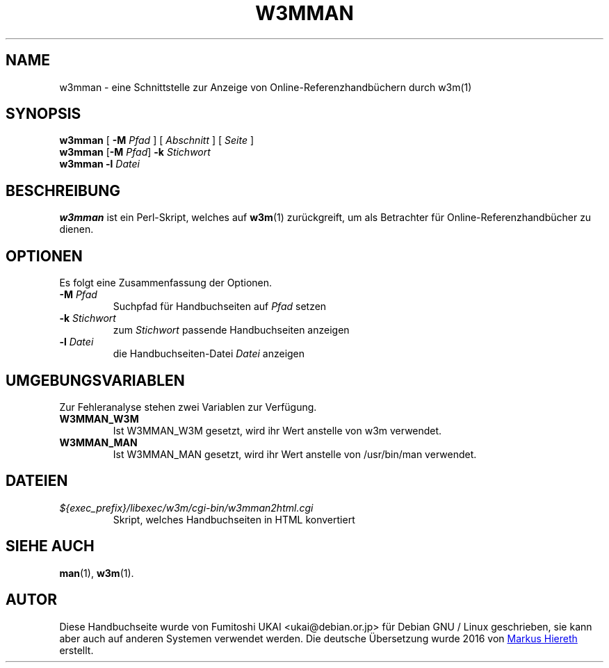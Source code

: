 .\"*******************************************************************
.\"
.\" This file was generated with po4a. Translate the source file.
.\"
.\"*******************************************************************
.TH W3MMAN 1 2016\-07\-13  
.\" Please adjust this date whenever revising the manpage.
.\"
.\" Some roff macros, for reference:
.\" .nh        disable hyphenation
.\" .hy        enable hyphenation
.\" .ad l      left justify
.\" .ad b      justify to both left and right margins
.\" .nf        disable filling
.\" .fi        enable filling
.\" .br        insert line break
.\" .sp <n>    insert n+1 empty lines
.\" for manpage-specific macros, see man(7)
.SH NAME
w3mman \- eine Schnittstelle zur Anzeige von Online\-Referenzhandbüchern durch
w3m(1)
.SH SYNOPSIS
.\" mh 2016-07-04: "page" is an optional argument.
.\" Started without it, w3mman displays a form that allows selection
.\" of a manual page according to section, name and keyword.
.\" Therefore square brackets introduced
\fBw3mman\fP [ \fB\-M\fP \fIPfad\fP ] [ \fIAbschnitt\fP ] [ \fISeite\fP ]
.br
\fBw3mman\fP [\fB\-M\fP \fIPfad\fP] \fB\-k\fP \fIStichwort\fP
.br
\fBw3mman\fP \fB\-l\fP \fIDatei\fP
.br
.SH BESCHREIBUNG
.\" mh 2016-07-04 text edited. This section shall deliver
.\" more information than section NAME 
\fBw3mman\fP ist ein Perl\-Skript, welches auf \fBw3m\fP(1) zurückgreift, um als
Betrachter für Online\-Referenzhandbücher zu dienen.
.SH OPTIONEN
Es folgt eine Zusammenfassung der Optionen.
.TP 
\fB\-M\fP\fI Pfad\fP
Suchpfad für Handbuchseiten auf \fIPfad\fP setzen
.TP 
\fB\-k\fP \fIStichwort\fP
zum \fIStichwort\fP passende Handbuchseiten anzeigen
.TP 
\fB\-l\fP \fIDatei\fP
die Handbuchseiten\-Datei \fIDatei\fP anzeigen
.SH UMGEBUNGSVARIABLEN
Zur Fehleranalyse stehen zwei Variablen zur Verfügung.
.TP 
\fBW3MMAN_W3M\fP
Ist W3MMAN_W3M gesetzt, wird ihr Wert anstelle von w3m verwendet.
.TP 
\fBW3MMAN_MAN\fP
Ist W3MMAN_MAN gesetzt, wird ihr Wert anstelle von /usr/bin/man verwendet.
.SH DATEIEN
.TP 
\fI${exec_prefix}/libexec/w3m/cgi\-bin/w3mman2html.cgi\fP
Skript, welches Handbuchseiten in HTML konvertiert
.SH "SIEHE AUCH"
\fBman\fP(1), \fBw3m\fP(1).
.SH AUTOR
Diese Handbuchseite wurde von Fumitoshi UKAI <ukai@debian.or.jp> für
Debian GNU / Linux geschrieben, sie kann aber auch auf anderen Systemen
verwendet werden.
Die deutsche Übersetzung wurde 2016 von
.UR markus.hiereth@freenet.de
Markus Hiereth
.UE
erstellt.
